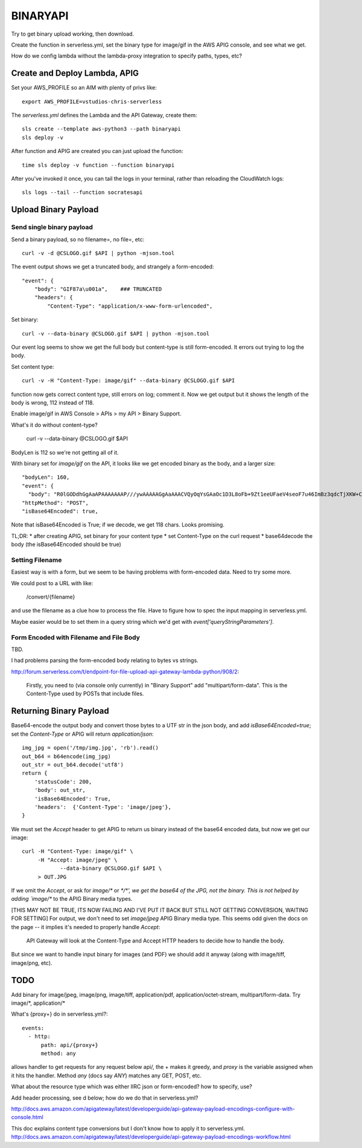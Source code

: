 ===========
 BINARYAPI
===========

Try to get binary upload working, then download.

Create the function in serverless.yml, set the binary type for
image/gif in the AWS APIG console, and see what we get.

How do we config lambda without the lambda-proxy integration to
specify paths, types, etc?

Create and Deploy Lambda, APIG
==============================

Set your AWS_PROFILE so an AIM with plenty of privs like::

  export AWS_PROFILE=vstudios-chris-serverless

The `serverless.yml` defines the Lambda and the API Gateway, create
them::

  sls create --template aws-python3 --path binaryapi
  sls deploy -v

After function and APIG are created you can just upload the function::

  time sls deploy -v function --function binaryapi

After you've invoked it once, you can tail the logs in your terminal, rather than reloading the CloudWatch logs::

  sls logs --tail --function socratesapi

Upload Binary Payload
=====================

Send single binary payload
--------------------------

Send a binary payload, so no filename=, no file=, etc::

  curl -v -d @CSLOGO.gif $API | python -mjson.tool

The event output shows we get a truncated body, and strangely a form-encoded::

    "event": {
        "body": "GIF87a\u001a",    ### TRUNCATED
        "headers": {
            "Content-Type": "application/x-www-form-urlencoded",

Set binary::

 curl -v --data-binary @CSLOGO.gif $API | python -mjson.tool

Our event log seems to show we get the full body but content-type is
still form-encoded. It errors out trying to log the body.

Set content type::

  curl -v -H "Content-Type: image/gif" --data-binary @CSLOGO.gif $API

function now gets correct content type, still errors on log; comment it. Now we get output but it shows the length of the body is wrong, 112 instead of 118.

Enable image/gif in AWS Console > APIs > my API > Binary Support.

What's it do without content-type?

  curl -v --data-binary @CSLOGO.gif $API

BodyLen is 112 so we're not getting all of it.

With binary set for `image/gif` on the API, it looks like we get
encoded binary as the body, and a larger size::

  "bodyLen": 160,
  "event": {
    "body": "R0lGODdhGgAaAPAAAAAAAP///ywAAAAAGgAaAAACVQyOqYsGAaOc1D3L8oFb+9Zt1eeUFaeV4seoF7u46ImBz3qdcTjXKW+C3YY9GoqIM0p4ONYMKHwSlT2mSJkMCbPD7QupoEp9OZqNvA16GxaxubtOBAoAOw==",
  "httpMethod": "POST",
  "isBase64Encoded": true,

Note that isBase64Encoded is True; if we decode, we get 118
chars. Looks promising.

TL;DR:
* after creating APIG, set binary for your content type
* set Content-Type on the curl request
* base64decode the body (the isBase64Encoded should be true)

Setting Filename
----------------

Easiest way is with a form, but we seem to be having problems with
form-encoded data. Need to try some more.

We could post to a URL with like:

  /convert/{filename}

and use the filename as a clue how to process the file. Have to figure
how to spec the input mapping in serverless.yml.

Maybe easier would be to set them in a query string which we'd get
with `event['queryStringParameters']`.

Form Encoded with Filename and File Body
----------------------------------------

TBD.

I had problems parsing the form-encoded body relating to bytes vs strings.

http://forum.serverless.com/t/endpoint-for-file-upload-api-gateway-lambda-python/908/2:

  Firstly, you need to (via console only currently) in "Binary Support" add "multipart/form-data".
  This is the Content-Type used by POSTs that include files.

Returning Binary Payload
========================

Base64-encode the output body and convert those bytes to a UTF str in
the json body, and add `isBase64Encoded=true`; set the `Content-Type`
or APIG will return `application/json`::

    img_jpg = open('/tmp/img.jpg', 'rb').read()
    out_b64 = b64encode(img_jpg)
    out_str = out_b64.decode('utf8')
    return {
        'statusCode': 200,
        'body': out_str,
        'isBase64Encoded': True,
        'headers':  {'Content-Type': 'image/jpeg'},
    }

We must set the `Accept` header to get APIG to return us binary
instead of the base64 encoded data, but now we get our image::

  curl -H "Content-Type: image/gif" \
       -H "Accept: image/jpeg" \
              --data-binary @CSLOGO.gif $API \
       > OUT.JPG

If we omit the `Accept`, or ask for `image/\*` or `\*/\*', we get the
base64 of the JPG, not the binary. This is not helped by adding
`image/\*` to the APIG Binary media types.

[THIS MAY NOT BE TRUE, ITS NOW FAILING AND I'VE PUT IT BACK BUT STILL
NOT GETTING CONVERSION, WAITING FOR SETTING]
For output, we don't need to set `image/jpeg`
APIG Binary media type. This seems odd given the docs on the page --
it implies it's needed to properly handle `Accept`:

  API Gateway will look at the Content-Type and Accept HTTP headers to
  decide how to handle the body.

But since we want to handle input binary for images (and PDF) we
should add it anyway (along with image/tiff, image/png, etc).




TODO
====

Add binary for image/jpeg, image/png, image/tiff, application/pdf,
application/octet-stream, multipart/form-data. Try image/\*, application/\*

What's {proxy+} do in serverless.yml?::

    events:
      - http:
          path: api/{proxy+}
          method: any

allows handler to get requests for any request below api/, the + makes
it greedy, and `proxy` is the variable assigned when it hits the
handler. Method `any` (docs say `ANY`) matches any GET, POST, etc.

What about the resource type which was either IIRC json or form-encoded? how to specify, use?

Add header processing, see d below; how do we do that in serverless.yml?

http://docs.aws.amazon.com/apigateway/latest/developerguide/api-gateway-payload-encodings-configure-with-console.html

This doc explains content type conversions but I don't know how to apply it to serverless.yml.
http://docs.aws.amazon.com/apigateway/latest/developerguide/api-gateway-payload-encodings-workflow.html

